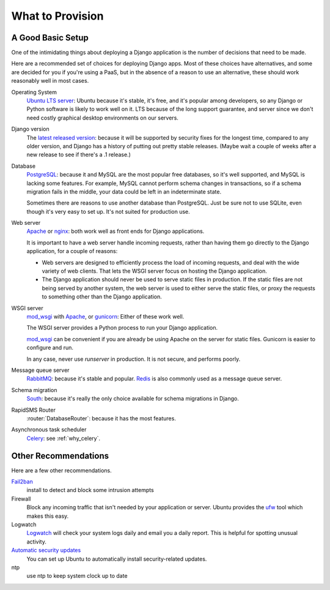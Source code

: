 .. _provision_what:

What to Provision
-----------------

.. _a-good-basic-setup:

A Good Basic Setup
==================

One of the intimidating things about deploying a Django application is
the number of decisions that need to be made.

Here are a recommended set of choices for deploying Django
apps. Most of these choices have alternatives, and some are decided
for you if you're using a PaaS, but in the absence of a
reason to use an alternative, these should work reasonably well in most cases.

Operating System
    `Ubuntu LTS server`_: Ubuntu because it's stable, it's free, and it's
    popular among developers, so any Django or Python software is likely to
    work well on it. LTS because of the long support guarantee, and server
    since we don't need costly graphical desktop environments on our
    servers.

Django version
    The `latest released version`_: because it will be supported by security
    fixes for the longest time, compared to any older version, and Django
    has a history of putting out pretty stable releases. (Maybe wait a
    couple of weeks after a new release to see if there's a .1 release.)

Database
    `PostgreSQL`_: because it and MySQL are the most popular free databases, so
    it's well supported, and MySQL is lacking some features. For example,
    MySQL cannot perform schema changes in transactions, so if a schema
    migration fails in the middle, your data could be left in an indeterminate
    state.

    Sometimes there are reasons to use another database than PostgreSQL.
    Just be sure not to use SQLite, even though it's very easy to set up.
    It's not suited for production use.

Web server
    `Apache`_ or `nginx`_: both work well as front ends for Django applications.

    It is important to have a web server handle incoming requests, rather than
    having them go directly to the Django application, for a couple of reasons:

    * Web servers are designed to efficiently process the load of incoming
      requests, and deal with the wide variety of web clients. That lets
      the WSGI server focus on hosting the Django application.
    * The Django application should never be used to serve static files in
      production. If the static files are not being served by another system,
      the web server is used to either serve the static files, or proxy the
      requests to something other than the Django application.

WSGI server
    `mod_wsgi`_ with `Apache`_, or `gunicorn`_: Either of these work well.

    The WSGI server provides a Python process to run your Django application.

    `mod_wsgi`_ can be convenient if you are already be using Apache on the
    server for static files. Gunicorn is easier to configure and run.

    In any case, never use `runserver` in production. It is not secure,
    and performs poorly.

Message queue server
    `RabbitMQ`_: because it's stable and popular.  `Redis`_ is also
    commonly used as a message queue server.

Schema migration
    `South`_: because it's really the only choice available for schema migrations
    in Django.

RapidSMS Router
    :router:`DatabaseRouter`: because it has the most features.

Asynchronous task scheduler
    `Celery`_: see :ref:`why_celery`.


Other Recommendations
=====================

Here are a few other recommendations.

`Fail2ban`_
    install to detect and block some intrusion attempts

Firewall
    Block any incoming traffic that isn't needed by your application or
    server. Ubuntu provides the `ufw`_ tool which makes this easy.

Logwatch
    `Logwatch`_ will check your system logs daily and email you a daily
    report. This is helpful for spotting unusual activity.

`Automatic security updates`_
    You can set up Ubuntu to automatically install security-related
    updates.

ntp
    use ntp to keep system clock up to date


.. _Apache: http://httpd.apache.org
.. _Automatic security updates: https://help.ubuntu.com/community/AutomaticSecurityUpdates
.. _Celery: http://www.celeryproject.org/
.. _Fail2ban: http://www.fail2ban.org/wiki/index.php/Main_Page
.. _gunicorn: http://gunicorn.org/
.. _latest released version: https://www.djangoproject.com/download/
.. _Logwatch: https://help.ubuntu.com/community/Logwatch
.. _mod_wsgi: http://code.google.com/p/modwsgi/
.. _nginx: http://nginx.org
.. _PostgreSQL: http://www.postgresql.org/
.. _RabbitMQ: http://www.rabbitmq.com/
.. _Redis: http://redis.io
.. _South:  http://south.readthedocs.org/en/latest/
.. _Ubuntu LTS Server: http://www.ubuntu.com/business/server
.. _ufw: https://help.ubuntu.com/community/UFW
